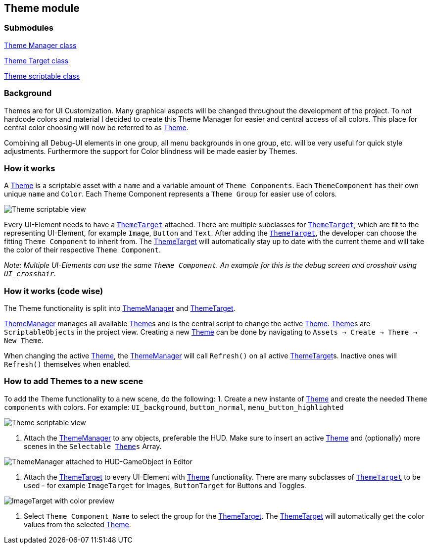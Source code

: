 == Theme module


=== Submodules
link:ThemeManager.adoc[Theme Manager class]

link:ThemeTarget.adoc[Theme Target class]

link:Theme.adoc[Theme scriptable class]

=== Background

Themes are for UI Customization. Many graphical aspects will be changed throughout the development of the project. To not hardcode colors and material I decided to create this Theme Manager for easier and central access of all colors. This place for central color choosing will now be referred to as link:Theme.adoc[Theme].

Combining all Debug-UI elements in one group, all menu backgrounds in one group, etc. will be very useful for quick style adjustments.
Furthermore the support for Color blindness will be made easier by Themes.

=== How it works

A link:Theme.adoc[Theme] is a scriptable asset with a `name` and a variable amount of `Theme Components`. Each `ThemeComponent` has their own unique `name` and `Color`. Each Theme Component represents a `Theme Group` for easier use of colors.

image::images/Theme.png[Theme scriptable view]

Every UI-Element needs to have a `link:ThemeTarget.adoc[ThemeTarget]` attached. There are multiple subclasses for `link:ThemeTarget.adoc[ThemeTarget]`, which are fit to the representing UI-Element, for example `Image`, `Button` and `Text`. After adding the `link:ThemeTarget.adoc[ThemeTarget]`, the developer can choose the fitting `Theme Component` to inherit from. The link:ThemeTarget.adoc[ThemeTarget] will automatically stay up to date with the current theme and will take the color of their respective `Theme Component`. 

_Note: Multiple UI-Elements can use the same `Theme Component`. An example for this is the debug screen and crosshair using `UI_crosshair`._



=== How it works (code wise)

The Theme functionality is split into link:ThemeManager.adoc[ThemeManager] and link:ThemeTarget.adoc[ThemeTarget].

link:ThemeManager.adoc[ThemeManager] manages all available link:Theme.adoc[Theme]s and is the central script to change the active link:Theme.adoc[Theme]. link:Theme.adoc[Theme]s are `ScriptableObjects` in the project view. Creating a new link:Theme.adoc[Theme] can be done by navigating to `Assets -> Create -> Theme -> New Theme`.

When changing the active link:Theme.adoc[Theme], the link:ThemeManager.adoc[ThemeManager] will call `Refresh()` on all active link:ThemeTarget.adoc[ThemeTarget]s. Inactive ones will `Refresh()` themselves when enabled.

=== How to add Themes to a new scene

To add the Theme functionality to a new scene, do the following:
1. Create a new instante of link:Theme.adoc[Theme] and create the needed `Theme components` with colors.
For example: `UI_background`, `button_normal`, `menu_button_highlighted`

image::images/Theme.png[Theme scriptable view]

2. Attach the link:ThemeManager.adoc[ThemeManager] to any objects, preferable the HUD. Make sure to insert an active link:Theme.adoc[Theme] and (optionally) more scenes in the `Selectable link:Theme.adoc[Theme]s` Array.
 
image::images/ThemeManager.png[ThemeManager attached to HUD-GameObject in Editor]

3. Attach the link:ThemeTarget.adoc[ThemeTarget] to every UI-Element with link:Theme.adoc[Theme] functionality. There are many subclasses of `link:ThemeTarget.adoc[ThemeTarget]` to be used - for example `ImageTarget` for Images, `ButtonTarget` for Buttons and Toggles.

image::images/ImageTarget.png[ImageTarget with color preview]

4. Select `Theme Component Name` to select the group for the link:ThemeTarget.adoc[ThemeTarget]. The link:ThemeTarget.adoc[ThemeTarget] will automatically get the color values from the selected link:Theme.adoc[Theme].


